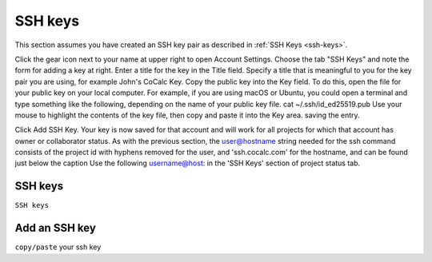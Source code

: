 
.. _account-ssh:

========
SSH keys
========

This section assumes you have created an SSH key pair as described in :ref:`SSH Keys <ssh-keys>`.

Click the gear icon next to your name at upper right to open Account Settings.
Choose the tab "SSH Keys" and note the form for adding a key at right.
Enter a title for the key in the Title field. Specify a title that is meaningful to you for the key pair you are using, for example John's CoCalc Key.
Copy the public key into the Key field. To do this, open the file for your public key on your local computer. For example, if you are using macOS or Ubuntu, you could open a terminal and type something like the following, depending on the name of your public key file.
cat ~/.ssh/id_ed25519.pub
Use your mouse to highlight the contents of the key file, then copy and paste it into the Key area. saving the entry.

Click Add SSH Key. Your key is now saved for that account and will work for all projects for which that account has owner or collaborator status.
As with the previous section, the user@hostname string needed for the ssh command consists of the project id with hyphens removed for the user, and 'ssh.cocalc.com' for the hostname, and can be found just below the caption Use the following username@host: in the 'SSH Keys' section of project status tab.

SSH keys
=========

``SSH keys``

Add an SSH key
================

``copy/paste`` your ssh key